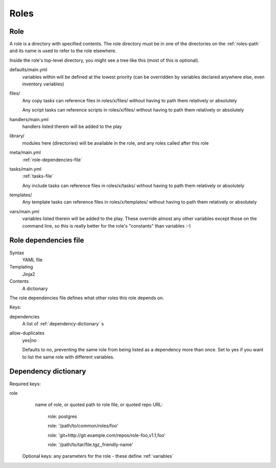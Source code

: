 Roles
=====

.. _role:

Role
----

A role is a directory with specified contents. The role directory
must be in one of the directories on the :ref:`roles-path` and its
name is used to refer to the role elsewhere.

Inside the role's top-level directory, you might see a tree like
this (most of this is optional).

defaults/main.yml
    variables within will be defined at the
    lowest priority (can be overridden by variables declared anywhere else, even
    inventory variables)
files/
    Any copy tasks can reference files in roles/x/files/ without having to path them relatively or absolutely

    Any script tasks can reference scripts in roles/x/files/ without having to path them relatively or absolutely
handlers/main.yml
    handlers listed therein will be added to the play
library/
    modules here (directories) will be available in the role, and any
    roles called after this role
meta/main.yml
    :ref:`role-dependencies-file`
tasks/main.yml
    :ref:`tasks-file`

    Any include tasks can reference files in roles/x/tasks/ without having to path them relatively or absolutely
templates/
    Any template tasks can reference files in roles/x/templates/ without having to path them relatively or absolutely
vars/main.yml
    variables listed therein will be added to the play. These override
    almost any other variables except those on the command line, so this
    is really better for the role's "constants" than variables :-)

.. _role-dependencies-file:

Role dependencies file
----------------------

Syntax
    YAML file
Templating
    Jinja2
Contents
    A dictionary

The role dependencies file defines what other roles
this role depends on.

Keys:

dependencies
    A list of :ref:`dependency-dictionary` s

allow-duplicates
    yes|no

    Defaults to no, preventing the same role from being listed
    as a dependency more than once. Set to yes if you want
    to list the same role with different variables.

.. _dependency-dictionary:

Dependency dictionary
---------------------

Required keys:

role
   name of role, or quoted path to role file, or quoted
   repo URL:

       role: postgres

       role: '/path/to/common/roles/foo'

       role: 'git+http://git.example.com/repos/role-foo,v1.1,foo'

       role: '/path/to/tar/file.tgz,,friendly-name'

 Optional keys: any parameters for the role - these define
 :ref:`variables`

